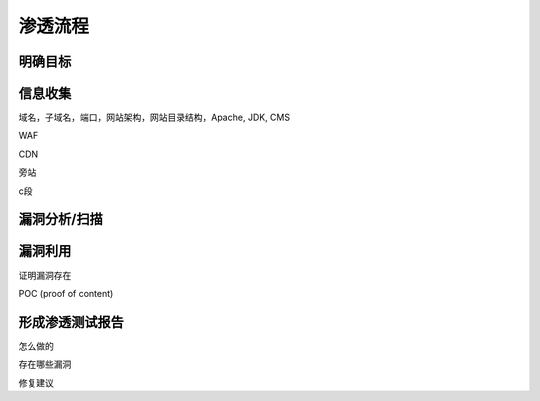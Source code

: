 ====================================
渗透流程
====================================


.. post:: 2023-02-25 22:13:17
  :tags: 学习记录
  :category: 安全
  :author: YanQue
  :location: CD
  :language: zh-cn


.. figure:: ../../../resources/images/2024-02-25-20-51-48.png
  :width: 480px

明确目标
====================================

信息收集
====================================

域名，子域名，端口，网站架构，网站目录结构，Apache, JDK, CMS

WAF

CDN

旁站

c段

漏洞分析/扫描
====================================

漏洞利用
====================================

证明漏洞存在

POC (proof of content)

形成渗透测试报告
====================================


怎么做的

存在哪些漏洞

修复建议








